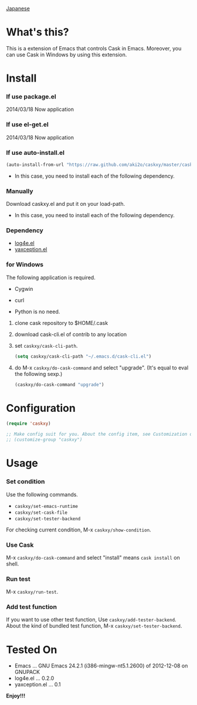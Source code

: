 #+OPTIONS: toc:nil

[[https://github.com/aki2o/caskxy/blob/master/README-ja.md][Japanese]]

* What's this?
  
  This is a extension of Emacs that controls Cask in Emacs.  
  Moreover, you can use Cask in Windows by using this extension.  

  
* Install
  
*** If use package.el
    
    2014/03/18 Now application
    
*** If use el-get.el

    2014/03/18 Now application

*** If use auto-install.el
    
    #+BEGIN_SRC lisp
(auto-install-from-url "https://raw.github.com/aki2o/caskxy/master/caskxy.el")
    #+END_SRC
    
    - In this case, you need to install each of the following dependency.
      
*** Manually
    
    Download caskxy.el and put it on your load-path.  
    
    - In this case, you need to install each of the following dependency.
      
*** Dependency
    
    - [[https://github.com/aki2o/log4e][log4e.el]]
    - [[https://github.com/aki2o/yaxception][yaxception.el]]

*** for Windows
    
    The following application is required.

    - Cygwin
    - curl
    
    * Python is no need.
    
    1. clone cask repository to $HOME/.cask
    
        # cd $HOME
        # git clone https://github.com/cask/cask.git .cask

    2. download cask-cli.el of contrib to any location

        # curl -o ~/.emacs.d/cask-cli.el https://raw.github.com/aki2o/caskxy/master/contrib/cask-cli.el

    3. set =caskxy/cask-cli-path=.

       #+BEGIN_SRC lisp
(setq caskxy/cask-cli-path "~/.emacs.d/cask-cli.el")
       #+END_SRC

    4. do M-x =caskxy/do-cask-command= and select "upgrade". (It's equal to eval the following sexp.)
       
       #+BEGIN_SRC lisp
(caskxy/do-cask-command "upgrade")
       #+END_SRC

      
* Configuration

  #+BEGIN_SRC lisp
(require 'caskxy)

;; Make config suit for you. About the config item, see Customization or eval the following sexp.
;; (customize-group "caskxy")
  #+END_SRC


* Usage

*** Set condition
    
    Use the following commands.  

    - =caskxy/set-emacs-runtime=
    - =caskxy/set-cask-file=
    - =caskxy/set-tester-backend=

    For checking current condition, M-x =caskxy/show-condition=.  

*** Use Cask

    M-x =caskxy/do-cask-command= and select "install" means =cask install= on shell.  

*** Run test

    M-x =caskxy/run-test=.  

*** Add test function

    If you want to use other test function, Use =caskxy/add-tester-backend=.  
    About the kind of bundled test function, M-x =caskxy/set-tester-backend=.  

  
* Tested On
  
  - Emacs ... GNU Emacs 24.2.1 (i386-mingw-nt5.1.2600) of 2012-12-08 on GNUPACK
  - log4e.el ... 0.2.0
  - yaxception.el ... 0.1
    
    
  *Enjoy!!!*
  

